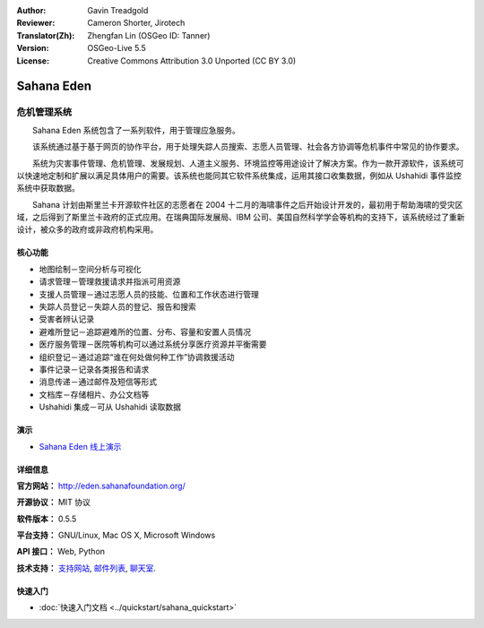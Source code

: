 :Author: Gavin Treadgold
:Reviewer: Cameron Shorter, Jirotech
:Translator(Zh): Zhengfan Lin (OSGeo ID: Tanner)
:Version: OSGeo-Live 5.5
:License: Creative Commons Attribution 3.0 Unported (CC BY 3.0)

.. image:: /images/project_logos/logo-sahana-eden.png
  :alt: project logo
  :align: right
  :target: http://www.sahanafoundation.org

Sahana Eden
================================================================================

危机管理系统
~~~~~~~~~~~~~~~~~~~~~~~~~~~~~~~~~~~~~~~~~~~~~~~~~~~~~~~~~~~~~~~~~~~~~~~~~~~~~~~~

　　Sahana Eden 系统包含了一系列软件，用于管理应急服务。

　　该系统通过基于基于网页的协作平台，用于处理失踪人员搜索、志愿人员管理、社会各方协调等危机事件中常见的协作要求。

　　系统为灾害事件管理、危机管理、发展规划、人道主义服务、环境监控等用途设计了解决方案。作为一款开源软件，该系统可以快速地定制和扩展以满足具体用户的需要。该系统也能同其它软件系统集成，运用其接口收集数据，例如从 Ushahidi 事件监控系统中获取数据。

　　Sahana 计划由斯里兰卡开源软件社区的志愿者在 2004 十二月的海啸事件之后开始设计开发的，最初用于帮助海啸的受灾区域，之后得到了斯里兰卡政府的正式应用。在瑞典国际发展局、IBM 公司、美国自然科学学会等机构的支持下，该系统经过了重新设计，被众多的政府或非政府机构采用。

.. image:: /images/screenshots/sahana/sahana-camp-dist_0.jpg
  :scale: 80 %
  :alt: screenshot
  :align: right

核心功能
--------------------------------------------------------------------------------

* 地图绘制－空间分析与可视化
* 请求管理－管理救援请求并指派可用资源
* 支援人员管理－通过志愿人员的技能、位置和工作状态进行管理
* 失踪人员登记－失踪人员的登记、报告和搜索
* 受害者辨认记录
* 避难所登记－追踪避难所的位置、分布、容量和安置人员情况
* 医疗服务管理－医院等机构可以通过系统分享医疗资源并平衡需要
* 组织登记－通过追踪“谁在何处做何种工作”协调救援活动
* 事件记录－记录各类报告和请求
* 消息传递－通过邮件及短信等形式
* 文档库－存储相片、办公文档等
* Ushahidi 集成－可从 Ushahidi 读取数据 

演示
--------------------------------------------------------------------------------

* `Sahana Eden 线上演示 <http://demo.eden.sahanafoundation.org/>`_

详细信息
--------------------------------------------------------------------------------

**官方网站：** http://eden.sahanafoundation.org/

**开源协议：** MIT 协议

**软件版本：** 0.5.5

**平台支持：** GNU/Linux, Mac OS X, Microsoft Windows

**API 接口：** Web, Python

**技术支持：** `支持网站 <http://www.sahanafoundation.org/support>`_, `邮件列表 <http://wiki.sahanafoundation.org/doku.php?id=community:mailing_lists>`_,  `聊天室 <http://www.sahanafoundation.org/chat>`_.

快速入门
--------------------------------------------------------------------------------

* :doc:`快速入门文档 <../quickstart/sahana_quickstart>`

